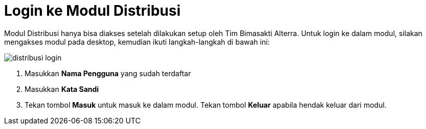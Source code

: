 = Login ke Modul Distribusi

Modul Distribusi hanya bisa diakses setelah dilakukan setup oleh Tim Bimasakti Alterra. Untuk login ke dalam modul, silakan mengakses modul pada desktop, kemudian ikuti langkah-langkah di bawah ini:

image::../images-distribusi/distribusi-login.png[align="center"]

1. Masukkan *Nama Pengguna* yang sudah terdaftar
2. Masukkan *Kata Sandi*
3. Tekan tombol *Masuk* untuk masuk ke dalam modul. Tekan tombol *Keluar* apabila hendak keluar dari modul.
